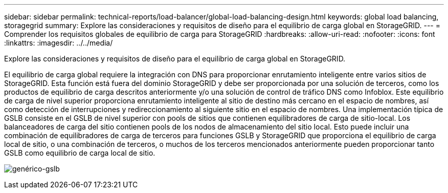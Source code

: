 ---
sidebar: sidebar 
permalink: technical-reports/load-balancer/global-load-balancing-design.html 
keywords: global load balancing, storagegrid 
summary: Explore las consideraciones y requisitos de diseño para el equilibrio de carga global en StorageGRID. 
---
= Comprender los requisitos globales de equilibrio de carga para StorageGRID
:hardbreaks:
:allow-uri-read: 
:nofooter: 
:icons: font
:linkattrs: 
:imagesdir: ../../media/


[role="lead"]
Explore las consideraciones y requisitos de diseño para el equilibrio de carga global en StorageGRID.

El equilibrio de carga global requiere la integración con DNS para proporcionar enrutamiento inteligente entre varios sitios de StorageGRID. Esta función está fuera del dominio StorageGRID y debe ser proporcionada por una solución de terceros, como los productos de equilibrio de carga descritos anteriormente y/o una solución de control de tráfico DNS como Infoblox. Este equilibrio de carga de nivel superior proporciona enrutamiento inteligente al sitio de destino más cercano en el espacio de nombres, así como detección de interrupciones y redireccionamiento al siguiente sitio en el espacio de nombres. Una implementación típica de GSLB consiste en el GSLB de nivel superior con pools de sitios que contienen equilibradores de carga de sitio-local. Los balanceadores de carga del sitio contienen pools de los nodos de almacenamiento del sitio local. Esto puede incluir una combinación de equilibradores de carga de terceros para funciones GSLB y StorageGRID que proporciona el equilibrio de carga local de sitio, o una combinación de terceros, o muchos de los terceros mencionados anteriormente pueden proporcionar tanto GSLB como equilibrio de carga local de sitio.

image:load-balancer/load-balancer-generic-gslb.png["genérico-gslb"]
